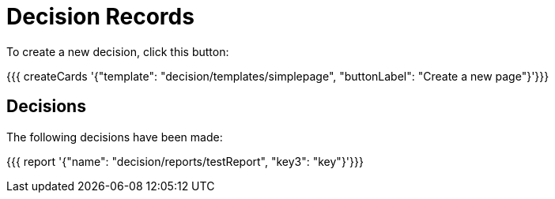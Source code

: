 = Decision Records

To create a new decision, click this button:

{{{ createCards '{"template": "decision/templates/simplepage", "buttonLabel": "Create a new page"}'}}}

== Decisions

The following decisions have been made:

{{{ report '{"name": "decision/reports/testReport", "key3": "key"}'}}}